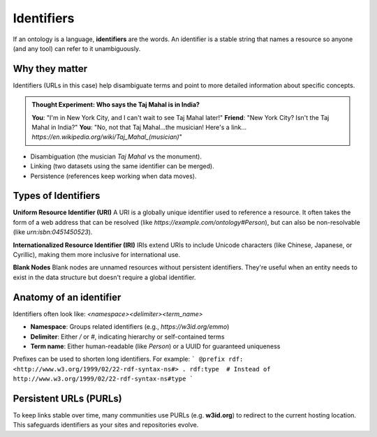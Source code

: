 Identifiers
===========

If an ontology is a language, **identifiers** are the words. An identifier is a stable string that names a resource so anyone (and any tool) can refer to it unambiguously.

Why they matter
---------------
Identifiers (URLs in this case) help disambiguate terms and point to more detailed information about specific concepts.

.. admonition:: Thought Experiment: Who says the Taj Mahal is in India?

   **You**: "I'm in New York City, and I can't wait to see Taj Mahal later!"  
   **Friend**: "New York City? Isn't the Taj Mahal in India?"  
   **You**: "No, not that Taj Mahal...the musician! Here's a link... `https://en.wikipedia.org/wiki/Taj_Mahal_(musician)`"

- Disambiguation (the musician *Taj Mahal* vs the monument).
- Linking (two datasets using the same identifier can be merged).
- Persistence (references keep working when data moves).

Types of Identifiers
--------------------

**Uniform Resource Identifier (URI)**
A URI is a globally unique identifier used to reference a resource. It often takes the form of a web address that can be resolved (like `https://example.com/ontology#Person`), but can also be non-resolvable (like `urn:isbn:0451450523`).

**Internationalized Resource Identifier (IRI)**
IRIs extend URIs to include Unicode characters (like Chinese, Japanese, or Cyrillic), making them more inclusive for international use.

**Blank Nodes**
Blank nodes are unnamed resources without persistent identifiers. They're useful when an entity needs to exist in the data structure but doesn't require a global identifier.

Anatomy of an identifier
------------------------
Identifiers often look like: `<namespace><delimiter><term_name>`

- **Namespace**: Groups related identifiers (e.g., `https://w3id.org/emmo`)
- **Delimiter**: Either `/` or `#`, indicating hierarchy or self-contained terms
- **Term name**: Either human-readable (like `Person`) or a UUID for guaranteed uniqueness

Prefixes can be used to shorten long identifiers. For example:
```
@prefix rdf: <http://www.w3.org/1999/02/22-rdf-syntax-ns#> .
rdf:type  # Instead of http://www.w3.org/1999/02/22-rdf-syntax-ns#type
```

Persistent URLs (PURLs)
-----------------------
To keep links stable over time, many communities use PURLs (e.g. **w3id.org**) to redirect to the current hosting location. This safeguards identifiers as your sites and repositories evolve.